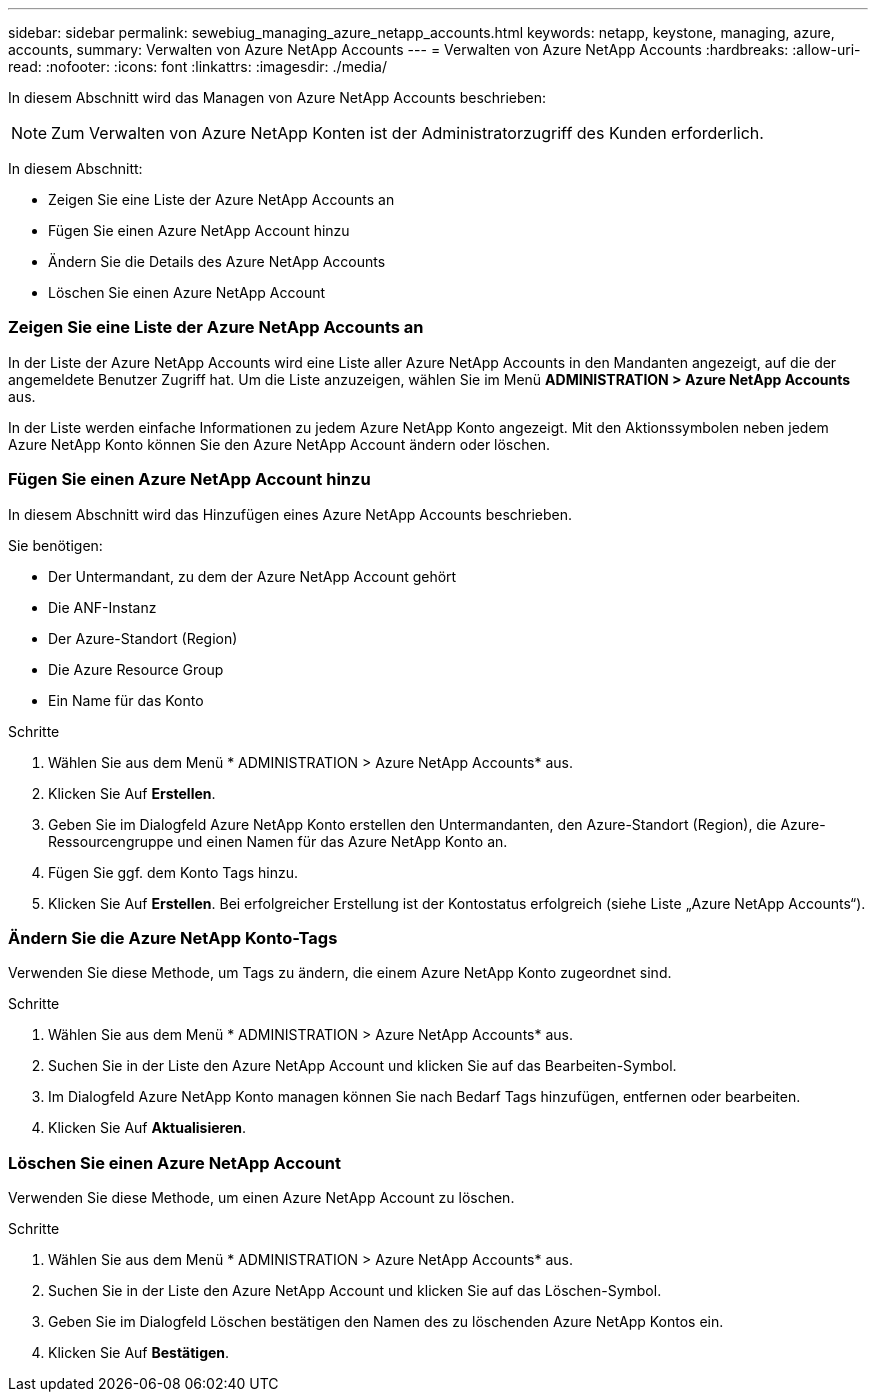 ---
sidebar: sidebar 
permalink: sewebiug_managing_azure_netapp_accounts.html 
keywords: netapp, keystone, managing, azure, accounts, 
summary: Verwalten von Azure NetApp Accounts 
---
= Verwalten von Azure NetApp Accounts
:hardbreaks:
:allow-uri-read: 
:nofooter: 
:icons: font
:linkattrs: 
:imagesdir: ./media/


[role="lead"]
In diesem Abschnitt wird das Managen von Azure NetApp Accounts beschrieben:


NOTE: Zum Verwalten von Azure NetApp Konten ist der Administratorzugriff des Kunden erforderlich.

In diesem Abschnitt:

* Zeigen Sie eine Liste der Azure NetApp Accounts an
* Fügen Sie einen Azure NetApp Account hinzu
* Ändern Sie die Details des Azure NetApp Accounts
* Löschen Sie einen Azure NetApp Account




=== Zeigen Sie eine Liste der Azure NetApp Accounts an

In der Liste der Azure NetApp Accounts wird eine Liste aller Azure NetApp Accounts in den Mandanten angezeigt, auf die der angemeldete Benutzer Zugriff hat. Um die Liste anzuzeigen, wählen Sie im Menü *ADMINISTRATION > Azure NetApp Accounts* aus.

In der Liste werden einfache Informationen zu jedem Azure NetApp Konto angezeigt. Mit den Aktionssymbolen neben jedem Azure NetApp Konto können Sie den Azure NetApp Account ändern oder löschen.



=== Fügen Sie einen Azure NetApp Account hinzu

In diesem Abschnitt wird das Hinzufügen eines Azure NetApp Accounts beschrieben.

Sie benötigen:

* Der Untermandant, zu dem der Azure NetApp Account gehört
* Die ANF-Instanz
* Der Azure-Standort (Region)
* Die Azure Resource Group
* Ein Name für das Konto


.Schritte
. Wählen Sie aus dem Menü * ADMINISTRATION > Azure NetApp Accounts* aus.
. Klicken Sie Auf *Erstellen*.
. Geben Sie im Dialogfeld Azure NetApp Konto erstellen den Untermandanten, den Azure-Standort (Region), die Azure-Ressourcengruppe und einen Namen für das Azure NetApp Konto an.
. Fügen Sie ggf. dem Konto Tags hinzu.
. Klicken Sie Auf *Erstellen*. Bei erfolgreicher Erstellung ist der Kontostatus erfolgreich (siehe Liste „Azure NetApp Accounts“).




=== Ändern Sie die Azure NetApp Konto-Tags

Verwenden Sie diese Methode, um Tags zu ändern, die einem Azure NetApp Konto zugeordnet sind.

.Schritte
. Wählen Sie aus dem Menü * ADMINISTRATION > Azure NetApp Accounts* aus.
. Suchen Sie in der Liste den Azure NetApp Account und klicken Sie auf das Bearbeiten-Symbol.
. Im Dialogfeld Azure NetApp Konto managen können Sie nach Bedarf Tags hinzufügen, entfernen oder bearbeiten.
. Klicken Sie Auf *Aktualisieren*.




=== Löschen Sie einen Azure NetApp Account

Verwenden Sie diese Methode, um einen Azure NetApp Account zu löschen.

.Schritte
. Wählen Sie aus dem Menü * ADMINISTRATION > Azure NetApp Accounts* aus.
. Suchen Sie in der Liste den Azure NetApp Account und klicken Sie auf das Löschen-Symbol.
. Geben Sie im Dialogfeld Löschen bestätigen den Namen des zu löschenden Azure NetApp Kontos ein.
. Klicken Sie Auf *Bestätigen*.

